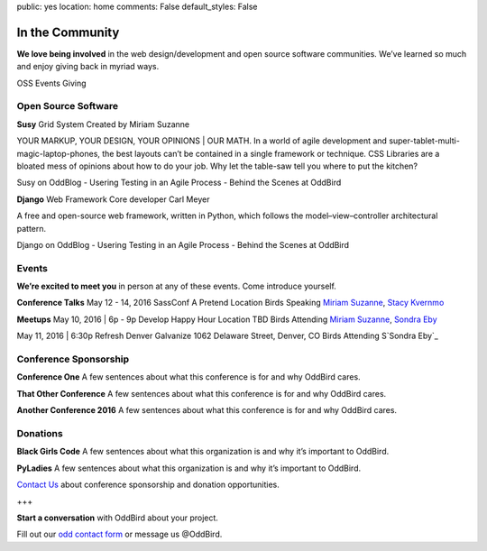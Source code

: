 public: yes
location: home
comments: False
default_styles: False


In the Community
================

**We love being involved** in the web design/development and open source software communities. We’ve learned so much and enjoy giving back in myriad ways.

OSS         Events       Giving

Open Source Software
--------------------

**Susy** Grid System
Created by Miriam Suzanne

YOUR MARKUP, YOUR DESIGN, YOUR OPINIONS | OUR MATH. In a world of agile development and super-tablet-multi-magic-laptop-phones, the best layouts can’t be contained in a single framework or technique. CSS Libraries are a bloated mess of opinions about how to do your job. Why let the table-saw tell you where to put the kitchen?

Susy on OddBlog
- Usering Testing in an Agile Process
- Behind the Scenes at OddBird

**Django** Web Framework
Core developer Carl Meyer

A free and open-source web framework, written in Python, which follows the model–view–controller architectural pattern.

Django on OddBlog
- Usering Testing in an Agile Process
- Behind the Scenes at OddBird

Events
------

**We’re excited to meet you** in person at any of these events. Come introduce yourself.

**Conference Talks**
May 12 - 14, 2016
SassConf
A Pretend Location
Birds Speaking `Miriam Suzanne`_, `Stacy Kvernmo`_

.. _Miriam Suzanne: /birds/
.. _Stacy Kvernmo: /birds/

**Meetups**
May 10, 2016 | 6p - 9p
Develop Happy Hour
Location TBD
Birds Attending `Miriam Suzanne`_, `Sondra Eby`_

.. _Miriam Suzanne: /birds/
.. _Sondra Eby: /birds/

May 11, 2016 | 6:30p
Refresh Denver
Galvanize
1062 Delaware Street, Denver, CO
Birds Attending S`Sondra Eby`_

.. _Sondra Eby: /birds/

Conference Sponsorship
----------------------

**Conference One**
A few sentences about what this conference is for and why OddBird cares.

**That Other Conference**
A few sentences about what this conference is for and why OddBird cares.

**Another Conference 2016**
A few sentences about what this conference is for and why OddBird cares.

Donations
---------

**Black Girls Code**
A few sentences about what this organization is and why it’s important to OddBird.

**PyLadies**
A few sentences about what this organization is and why it’s important to OddBird.

`Contact Us`_ about conference sponsorship and donation opportunities.

.. _Contact Us: /contact/

+++

**Start a conversation** with OddBird about your project.

Fill out our `odd contact form`_ or message us @OddBird.

.. _odd contact form: /contact/
